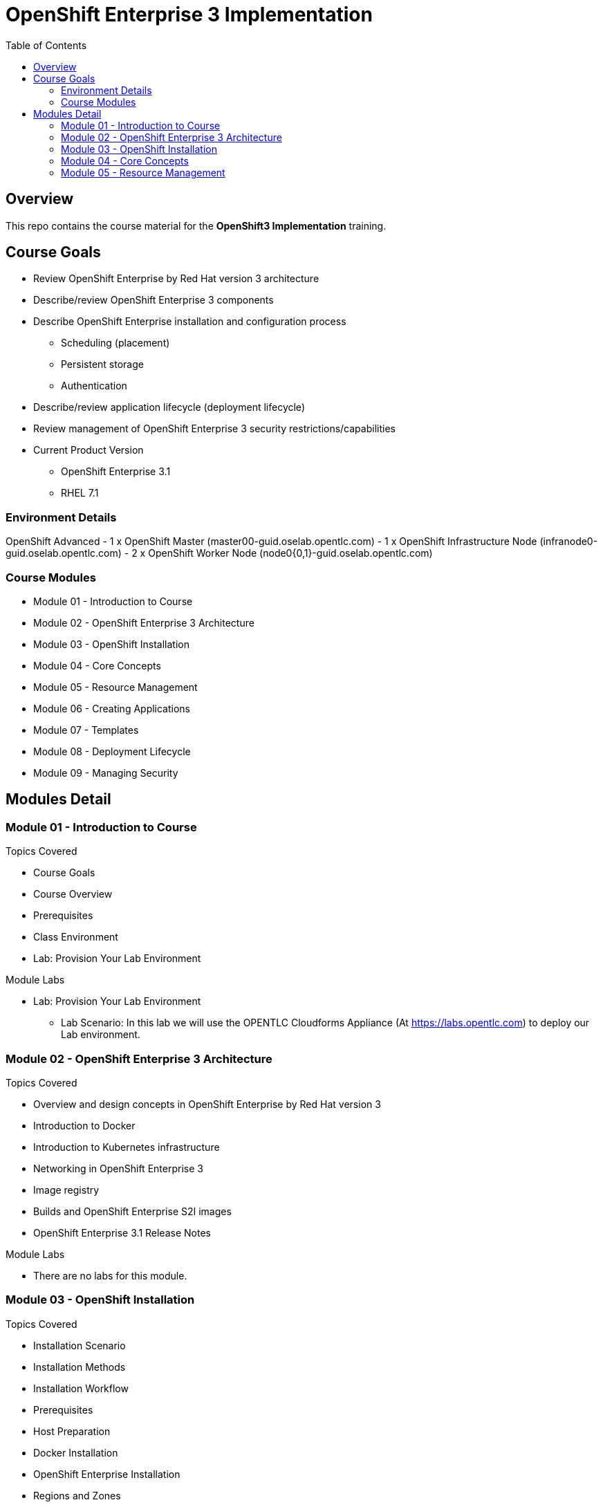 :toc: macro

= OpenShift Enterprise 3 Implementation

toc::[]

== Overview

This repo contains the course material for the *OpenShift3 Implementation*
 training.

== Course Goals

 * Review OpenShift Enterprise by Red Hat version 3 architecture
 * Describe/review OpenShift Enterprise 3 components
 * Describe OpenShift Enterprise installation and configuration process
 ** Scheduling (placement)
 ** Persistent storage
 ** Authentication
 * Describe/review application lifecycle (deployment lifecycle)
 * Review management of OpenShift Enterprise 3 security restrictions/capabilities



* Current Product Version
- OpenShift Enterprise  3.1
- RHEL 7.1

=== Environment Details
OpenShift Advanced
- 1 x OpenShift Master (master00-guid.oselab.opentlc.com)
- 1 x OpenShift Infrastructure Node (infranode0-guid.oselab.opentlc.com)
- 2 x OpenShift Worker Node (node0{0,1}-guid.oselab.opentlc.com)

=== Course Modules

- Module 01 - Introduction to Course
- Module 02 - OpenShift Enterprise 3 Architecture
- Module 03 - OpenShift Installation
- Module 04 - Core Concepts
- Module 05 - Resource Management
- Module 06 - Creating Applications
- Module 07 - Templates
- Module 08 - Deployment Lifecycle
- Module 09 - Managing Security

== Modules Detail

=== Module 01 - Introduction to Course
.Topics Covered
- Course Goals
- Course Overview
- Prerequisites
- Class Environment
- Lab: Provision Your Lab Environment

.Module Labs

* Lab: Provision Your Lab Environment
- Lab Scenario: In this lab we will use the OPENTLC Cloudforms Appliance (At
    link:https://labs.opentlc.com[https://labs.opentlc.com]) to deploy our Lab
     environment.


=== Module 02 - OpenShift Enterprise 3 Architecture
.Topics Covered
- Overview and design concepts in OpenShift Enterprise by Red Hat version 3
- Introduction to Docker
- Introduction to Kubernetes infrastructure
- Networking in OpenShift Enterprise 3
- Image registry
- Builds and OpenShift Enterprise S2I images
- OpenShift Enterprise 3.1 Release Notes

.Module Labs
- There are no labs for this module.


=== Module 03 - OpenShift Installation
.Topics Covered

- Installation Scenario
- Installation Methods
- Installation Workflow
- Prerequisites
- Host Preparation
- Docker Installation
- OpenShift Enterprise Installation
- Regions and Zones
- Registry Deployment
- Default HAProxy Router Deployment
- OpenShift Enterprise Population
- Persistent Storage Using NFS
- Lab: Provision Your Lab Environment
- Lab: Prepare to Deploy OpenShift
- Lab: Install OpenShift Enterprise
- Lab: OpenShift Configuration and Setup
- Lab: Setting Up Persistent Storage


.Module Labs
* Lab: Prepare to Deploy OpenShift
- Lab Scenario: In this lab we will prepare our hosts for the OpenShift Enerprise Installation,
 We will configure DNS and NFS ervers on our Administration Host, Configure the
  network settings and Install docker.

* Lab: Install OpenShift Enterprise
- Lab Scenario: In this lab we will Install OpenShift Enterprise by using the
 Quick installer.

* Lab: OpenShift Configuration and Setup
- Lab Scenario: In this lab we will configure OpenShift Enterise, We will
 "label" our nodes, Configure Authentication and deploy the `Registry` and
  `Default Router` containers on our "Infranode" node host.

* Lab: Setting Up Persistent Storage
- Lab Scenario: In this lab we will prepare the OpenShift Cluster to use NFS
 storage as a `Persistent Volume` provider.


=== Module 04 - Core Concepts

.Topics Covered
- Overview
- Containers and Images
- Pods and Services
- Scheduler
- Builds and Image Streams
- Replication Controllers
- Routers

.Module Labs
- There are no labs for this module.


=== Module 05 - Resource Management

.Topics Covered
- Resource Types
- OpenShift Enterprise Resources
- Projects and Users
- Client Tool Authentication
- Resource Quota
- Service Accounts
- Routes
- Persistent Volumes
- Lab: Manage Users, Projects, and Quotas
- Lab: Create Services and Routes
- Lab: Exploring inside the containers
- Lab: Create a Persistent Volume for the Registry

.Module Labs

* Lab: Manage Users, Projects, and Quotas
- Lab Scenario: In this lab, you create Projects and test out the use of Quotas
 and limites

* Lab: Create Services and Routes
- Lab Scenario: In this lab we manually create Services and Routes for our pods
and review the changes to a service when scaling an application.

* Lab: Exploring inside the containers
- Lab Scenario : In this lab, you will learn to run commands within active pods
 and explore the "docker-registry" and "Default Router" containers.

* Lab: Create a Persistent Volume for the Registry
- Lab Scenario: In this lab, you create a persistent volume for your registry,
 attach it to the `deploymentConfiguration`, and redeploy the registry.

 === Module 06 - Creating Applications

 .Topics Covered

 * Overview
 * Source-to-Image
 * Source-to-Image Builds
 * Application Creation
 * New App From Source Code
 * New App From Image
 * New App From Template
 * Application Environment
 * Advanced Application Creation
 * Web Console


 .Module Labs


* Lab: Deploy an Application Using the Web Console
- Lab Scenario: In this lab you will deploy an application based on a code
  repository follow the build logs using the OpenShift Enterprise Web Console and
   CLI.

* Lab: Create Customized Build script
- Lab Scenario: In this lab you will create an application from a forked git
    repository, you will inject a custom build script and, start a rebuild from the
     web console and follow the logs to review your custom script messages. lab you will create a customized build script
